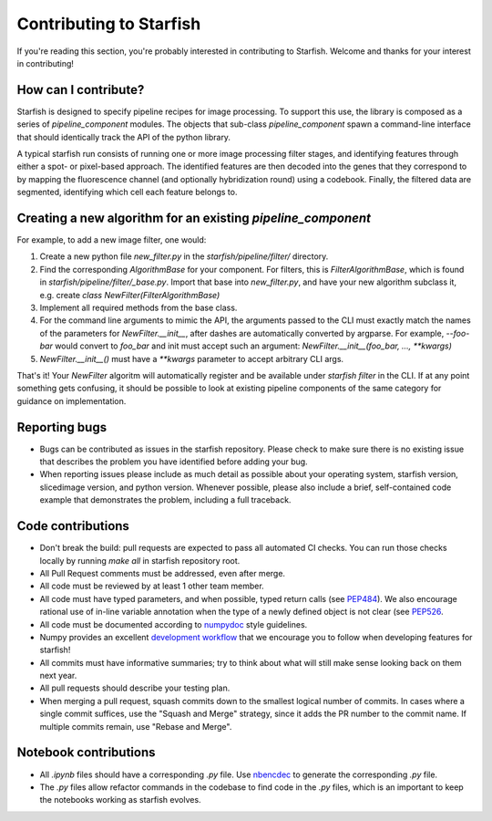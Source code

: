 Contributing to Starfish
========================

If you're reading this section, you're probably interested in contributing to Starfish.  Welcome and thanks for your interest in contributing!

How can I contribute?
---------------------

Starfish is designed to specify pipeline recipes for image processing. To support this use, the library is composed as a series of `pipeline_component` modules.
The objects that sub-class `pipeline_component` spawn a command-line interface that should identically track the API of the python library.

A typical starfish run consists of running one or more image processing filter stages, and identifying features through either a spot- or pixel-based approach.
The identified features are then decoded into the genes that they correspond to by mapping the fluorescence channel (and optionally hybridization round) using a codebook.
Finally, the filtered data are segmented, identifying which cell each feature belongs to.

Creating a new algorithm for an existing `pipeline_component`
-------------------------------------------------------------

For example, to add a new image filter, one would:

1. Create a new python file `new_filter.py` in the `starfish/pipeline/filter/` directory.
2. Find the corresponding `AlgorithmBase` for your component.
   For filters, this is `FilterAlgorithmBase`, which is found in `starfish/pipeline/filter/_base.py`.
   Import that base into `new_filter.py`, and have your new algorithm subclass it,
   e.g. create `class NewFilter(FilterAlgorithmBase)`
3. Implement all required methods from the base class.
4. For the command line arguments to mimic the API, the arguments passed to the CLI must exactly
   match the names of the parameters for `NewFilter.__init__`, after dashes are automatically converted by argparse.
   For example, `--foo-bar` would convert to `foo_bar` and init must accept such an argument:
   `NewFilter.__init__(foo_bar, ..., **kwargs)`
5. `NewFilter.__init__()` must have a `**kwargs` parameter to accept arbitrary CLI args.

That's it! Your `NewFilter` algoritm will automatically register and be available under `starfish filter` in the CLI.
If at any point something gets confusing, it should be possible to look at existing pipeline components of the same
category for guidance on implementation.

Reporting bugs
--------------

- Bugs can be contributed as issues in the starfish repository.
  Please check to make sure there is no existing issue that describes the problem you
  have identified before adding your bug.
- When reporting issues please include as much detail as possible about your operating system,
  starfish version, slicedimage version, and python version. Whenever possible, please also include a brief,
  self-contained code example that demonstrates the problem, including a full traceback.

Code contributions
------------------

- Don't break the build: pull requests are expected to pass all automated CI checks.
  You can run those checks locally by running `make all` in starfish repository root.
- All Pull Request comments must be addressed, even after merge.
- All code must be reviewed by at least 1 other team member.
- All code must have typed parameters, and when possible, typed return calls (see
  `PEP484 <https://www.python.org/dev/peps/pep-0484>`_).
  We also encourage rational use of in-line variable annotation when the type of a newly defined object is not clear
  (see `PEP526 <https://www.python.org/dev/peps/pep-0526/>`_.
- All code must be documented according to `numpydoc <https://numpydoc.readthedocs.io/en/latest/>`_ style guidelines.
- Numpy provides an excellent `development workflow <https://docs.scipy.org/doc/numpy/dev/gitwash/development_workflow.html>`_
  that we encourage you to follow when developing features for starfish!
- All commits must have informative summaries; try to think about what will still make sense looking back on them next year.
- All pull requests should describe your testing plan.  
- When merging a pull request, squash commits down to the smallest logical number of commits. In cases where a single commit
  suffices, use the "Squash and Merge" strategy, since it adds the PR number to the commit name. If multiple commits remain,
  use "Rebase and Merge".

Notebook contributions
----------------------

- All `.ipynb` files should have a corresponding `.py` file.
  Use `nbencdec <https://github.com/ttung/nbencdec>`_ to generate the corresponding `.py` file.
- The `.py` files allow refactor commands in the codebase to find code in the `.py` files,
  which is an important to keep the notebooks working as starfish evolves.
